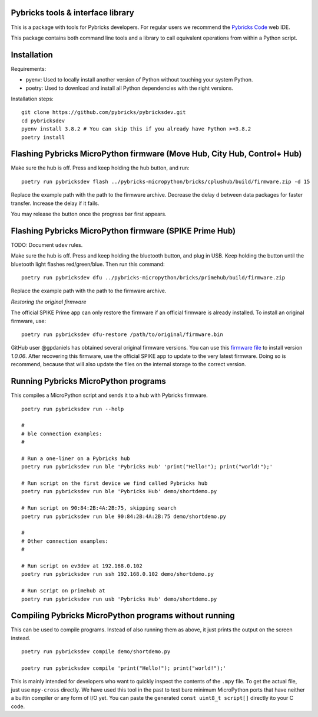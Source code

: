 Pybricks tools & interface library
-----------------------------------

This is a package with tools for Pybricks developers. For regular users we
recommend the `Pybricks Code`_ web IDE.

This package contains both command line tools and a library to call equivalent
operations from within a Python script.

Installation
-----------------

Requirements:

- pyenv: Used to locally install another version of Python without touching
  your system Python.
- poetry: Used to download and install all Python dependencies with the right
  versions.

Installation steps:

::

    git clone https://github.com/pybricks/pybricksdev.git
    cd pybricksdev
    pyenv install 3.8.2 # You can skip this if you already have Python >=3.8.2
    poetry install


Flashing Pybricks MicroPython firmware (Move Hub, City Hub, Control+ Hub)
--------------------------------------------------------------------------

Make sure the hub is off. Press and keep holding the hub button, and run:

::

    poetry run pybricksdev flash ../pybricks-micropython/bricks/cplushub/build/firmware.zip -d 15

Replace the example path with the path to the firmware archive. Decrease the
delay ``d`` between data packages for faster transfer. Increase the delay if it
fails.

You may release the button once the progress bar first appears. 

Flashing Pybricks MicroPython firmware (SPIKE Prime Hub)
-----------------------------------------------------------------------

TODO: Document ``udev`` rules.

Make sure the hub is off. Press and keep holding the bluetooth button, and
plug in USB. Keep holding the button until the bluetooth light flashes
red/green/blue. Then run this command:

::

    poetry run pybricksdev dfu ../pybricks-micropython/bricks/primehub/build/firmware.zip

Replace the example path with the path to the firmware archive.

*Restoring the original firmware*

The official SPIKE Prime app can only restore the firmware if an official
firmware is already installed. To install an original firmware, use:

::

    poetry run pybricksdev dfu-restore /path/to/original/firmware.bin

GitHub user @gpdaniels has obtained several original firmware versions. You
can use this `firmware file`_ to install version `1.0.06`. After recovering
this firmware, use the official SPIKE app to update to the
very latest firmware. Doing so is recommend, because that will also update
the files on the internal storage to the correct version.

Running Pybricks MicroPython programs
---------------------------------------

This compiles a MicroPython script and sends it to a hub with Pybricks
firmware.

::

    poetry run pybricksdev run --help

    #
    # ble connection examples:
    #

    # Run a one-liner on a Pybricks hub
    poetry run pybricksdev run ble 'Pybricks Hub' 'print("Hello!"); print("world!");'

    # Run script on the first device we find called Pybricks hub
    poetry run pybricksdev run ble 'Pybricks Hub' demo/shortdemo.py

    # Run script on 90:84:2B:4A:2B:75, skipping search
    poetry run pybricksdev run ble 90:84:2B:4A:2B:75 demo/shortdemo.py

    #
    # Other connection examples:
    #

    # Run script on ev3dev at 192.168.0.102
    poetry run pybricksdev run ssh 192.168.0.102 demo/shortdemo.py

    # Run script on primehub at
    poetry run pybricksdev run usb 'Pybricks Hub' demo/shortdemo.py

Compiling Pybricks MicroPython programs without running
--------------------------------------------------------

This can be used to compile programs. Instead of also running them as above,
it just prints the output on the screen instead.

::

    poetry run pybricksdev compile demo/shortdemo.py

    poetry run pybricksdev compile 'print("Hello!"); print("world!");'


This is mainly intended for developers who want to quickly inspect the
contents of the ``.mpy`` file. To get the actual file, just use ``mpy-cross``
directly. We have used this tool in the past to test bare minimum MicroPython
ports that have neither a builtin compiler or any form of I/O yet. You can
paste the generated ``const uint8_t script[]`` directly ito your C code.


.. _Pybricks Code: https://www.code.pybricks.com/
.. _firmware file: https://github.com/gpdaniels/spike-prime/blob/master/firmware/v1.0.06.0034-b0c335b/96112deb24a934bfc19a13c7ea620f54.bin?raw=true
